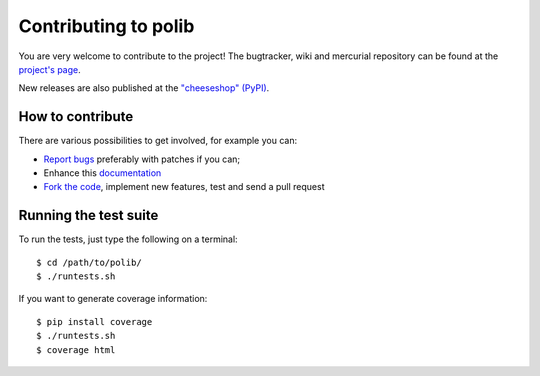 .. _contributing:

Contributing to polib
=====================

You are very welcome to contribute to the project!
The bugtracker, wiki and mercurial repository can be found at the 
`project's page <https://github.com/izimobil/polib/>`_.

New releases are also published at the 
`"cheeseshop" (PyPI) <https://pypi.org/project/polib/>`_.

How to contribute
~~~~~~~~~~~~~~~~~

There are various possibilities to get involved, for example you can:

* `Report bugs <https://github.com/izimobil/polib/issues/new/>`_
  preferably with patches if you can;
* Enhance this `documentation <https://github.com/izimobil/polib/tree/master/docs/>`_
* `Fork the code <https://github.com/izimobil/polib/>`_, implement new
  features, test and send a pull request

Running the test suite
~~~~~~~~~~~~~~~~~~~~~~

To run the tests, just type the following on a terminal::

    $ cd /path/to/polib/
    $ ./runtests.sh

If you want to generate coverage information::

    $ pip install coverage
    $ ./runtests.sh
    $ coverage html
